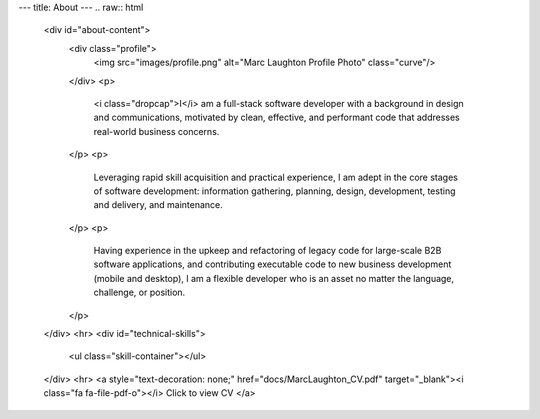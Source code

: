 ---
title: About
---
.. raw:: html

   <div id="about-content">
     <div class="profile">
       <img src="images/profile.png" alt="Marc Laughton Profile Photo" class="curve"/>
     </div>
     <p>
       <i class="dropcap">I</i> am a full-stack software developer with a background in design and communications, motivated by clean, effective,
       and performant code that addresses real-world business concerns.
     </p>
     <p>
       Leveraging rapid skill acquisition and practical experience, I am adept in the core stages of software development:
       information gathering, planning, design, development, testing and delivery, and maintenance.
     </p>
     <p>
       Having experience in the upkeep and refactoring of legacy code for large-scale B2B software applications,
       and contributing executable code to new business development (mobile and desktop), I am a flexible developer
       who is an asset no matter the language, challenge, or position.
     </p>
   </div>
   <hr>
   <div id="technical-skills">
     <ul class="skill-container"></ul>
   </div>
   <hr>
   <a style="text-decoration: none;" href="docs/MarcLaughton_CV.pdf" target="_blank"><i class="fa fa-file-pdf-o"></i> Click to view CV </a>
